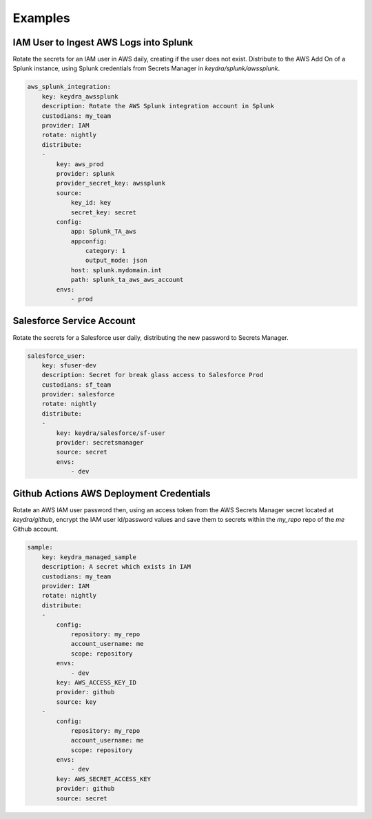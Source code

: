 .. _examples:

========
Examples
========

IAM User to Ingest AWS Logs into Splunk
=======================================

Rotate the secrets for an IAM user in AWS daily, creating if the user does not exist. 
Distribute to the AWS Add On of a Splunk instance, using Splunk credentials from Secrets Manager in `keydra/splunk/awssplunk`.

.. code-block:: yaml

    aws_splunk_integration:
        key: keydra_awssplunk
        description: Rotate the AWS Splunk integration account in Splunk
        custodians: my_team
        provider: IAM
        rotate: nightly
        distribute:
        -
            key: aws_prod
            provider: splunk
            provider_secret_key: awssplunk
            source:
                key_id: key
                secret_key: secret
            config:
                app: Splunk_TA_aws
                appconfig:
                    category: 1
                    output_mode: json
                host: splunk.mydomain.int
                path: splunk_ta_aws_aws_account
            envs:
                - prod

Salesforce Service Account
==========================

Rotate the secrets for a Salesforce user daily, distributing the new password to Secrets Manager. 

.. code-block:: yaml

    salesforce_user:
        key: sfuser-dev
        description: Secret for break glass access to Salesforce Prod
        custodians: sf_team
        provider: salesforce
        rotate: nightly
        distribute:
        -
            key: keydra/salesforce/sf-user
            provider: secretsmanager
            source: secret
            envs:
                - dev

Github Actions AWS Deployment Credentials
=========================================

Rotate an AWS IAM user password then, using an access token from the AWS Secrets Manager secret
located at `keydra/github`, encrypt the IAM user Id/password values and save them to secrets within the `my_repo` 
repo of the `me` Github account.

.. code-block:: yaml

    sample:
        key: keydra_managed_sample
        description: A secret which exists in IAM
        custodians: my_team
        provider: IAM
        rotate: nightly
        distribute:
        - 
            config:
                repository: my_repo
                account_username: me
                scope: repository
            envs:
                - dev
            key: AWS_ACCESS_KEY_ID
            provider: github
            source: key
        -
            config:
                repository: my_repo
                account_username: me
                scope: repository
            envs:
                - dev
            key: AWS_SECRET_ACCESS_KEY
            provider: github
            source: secret
